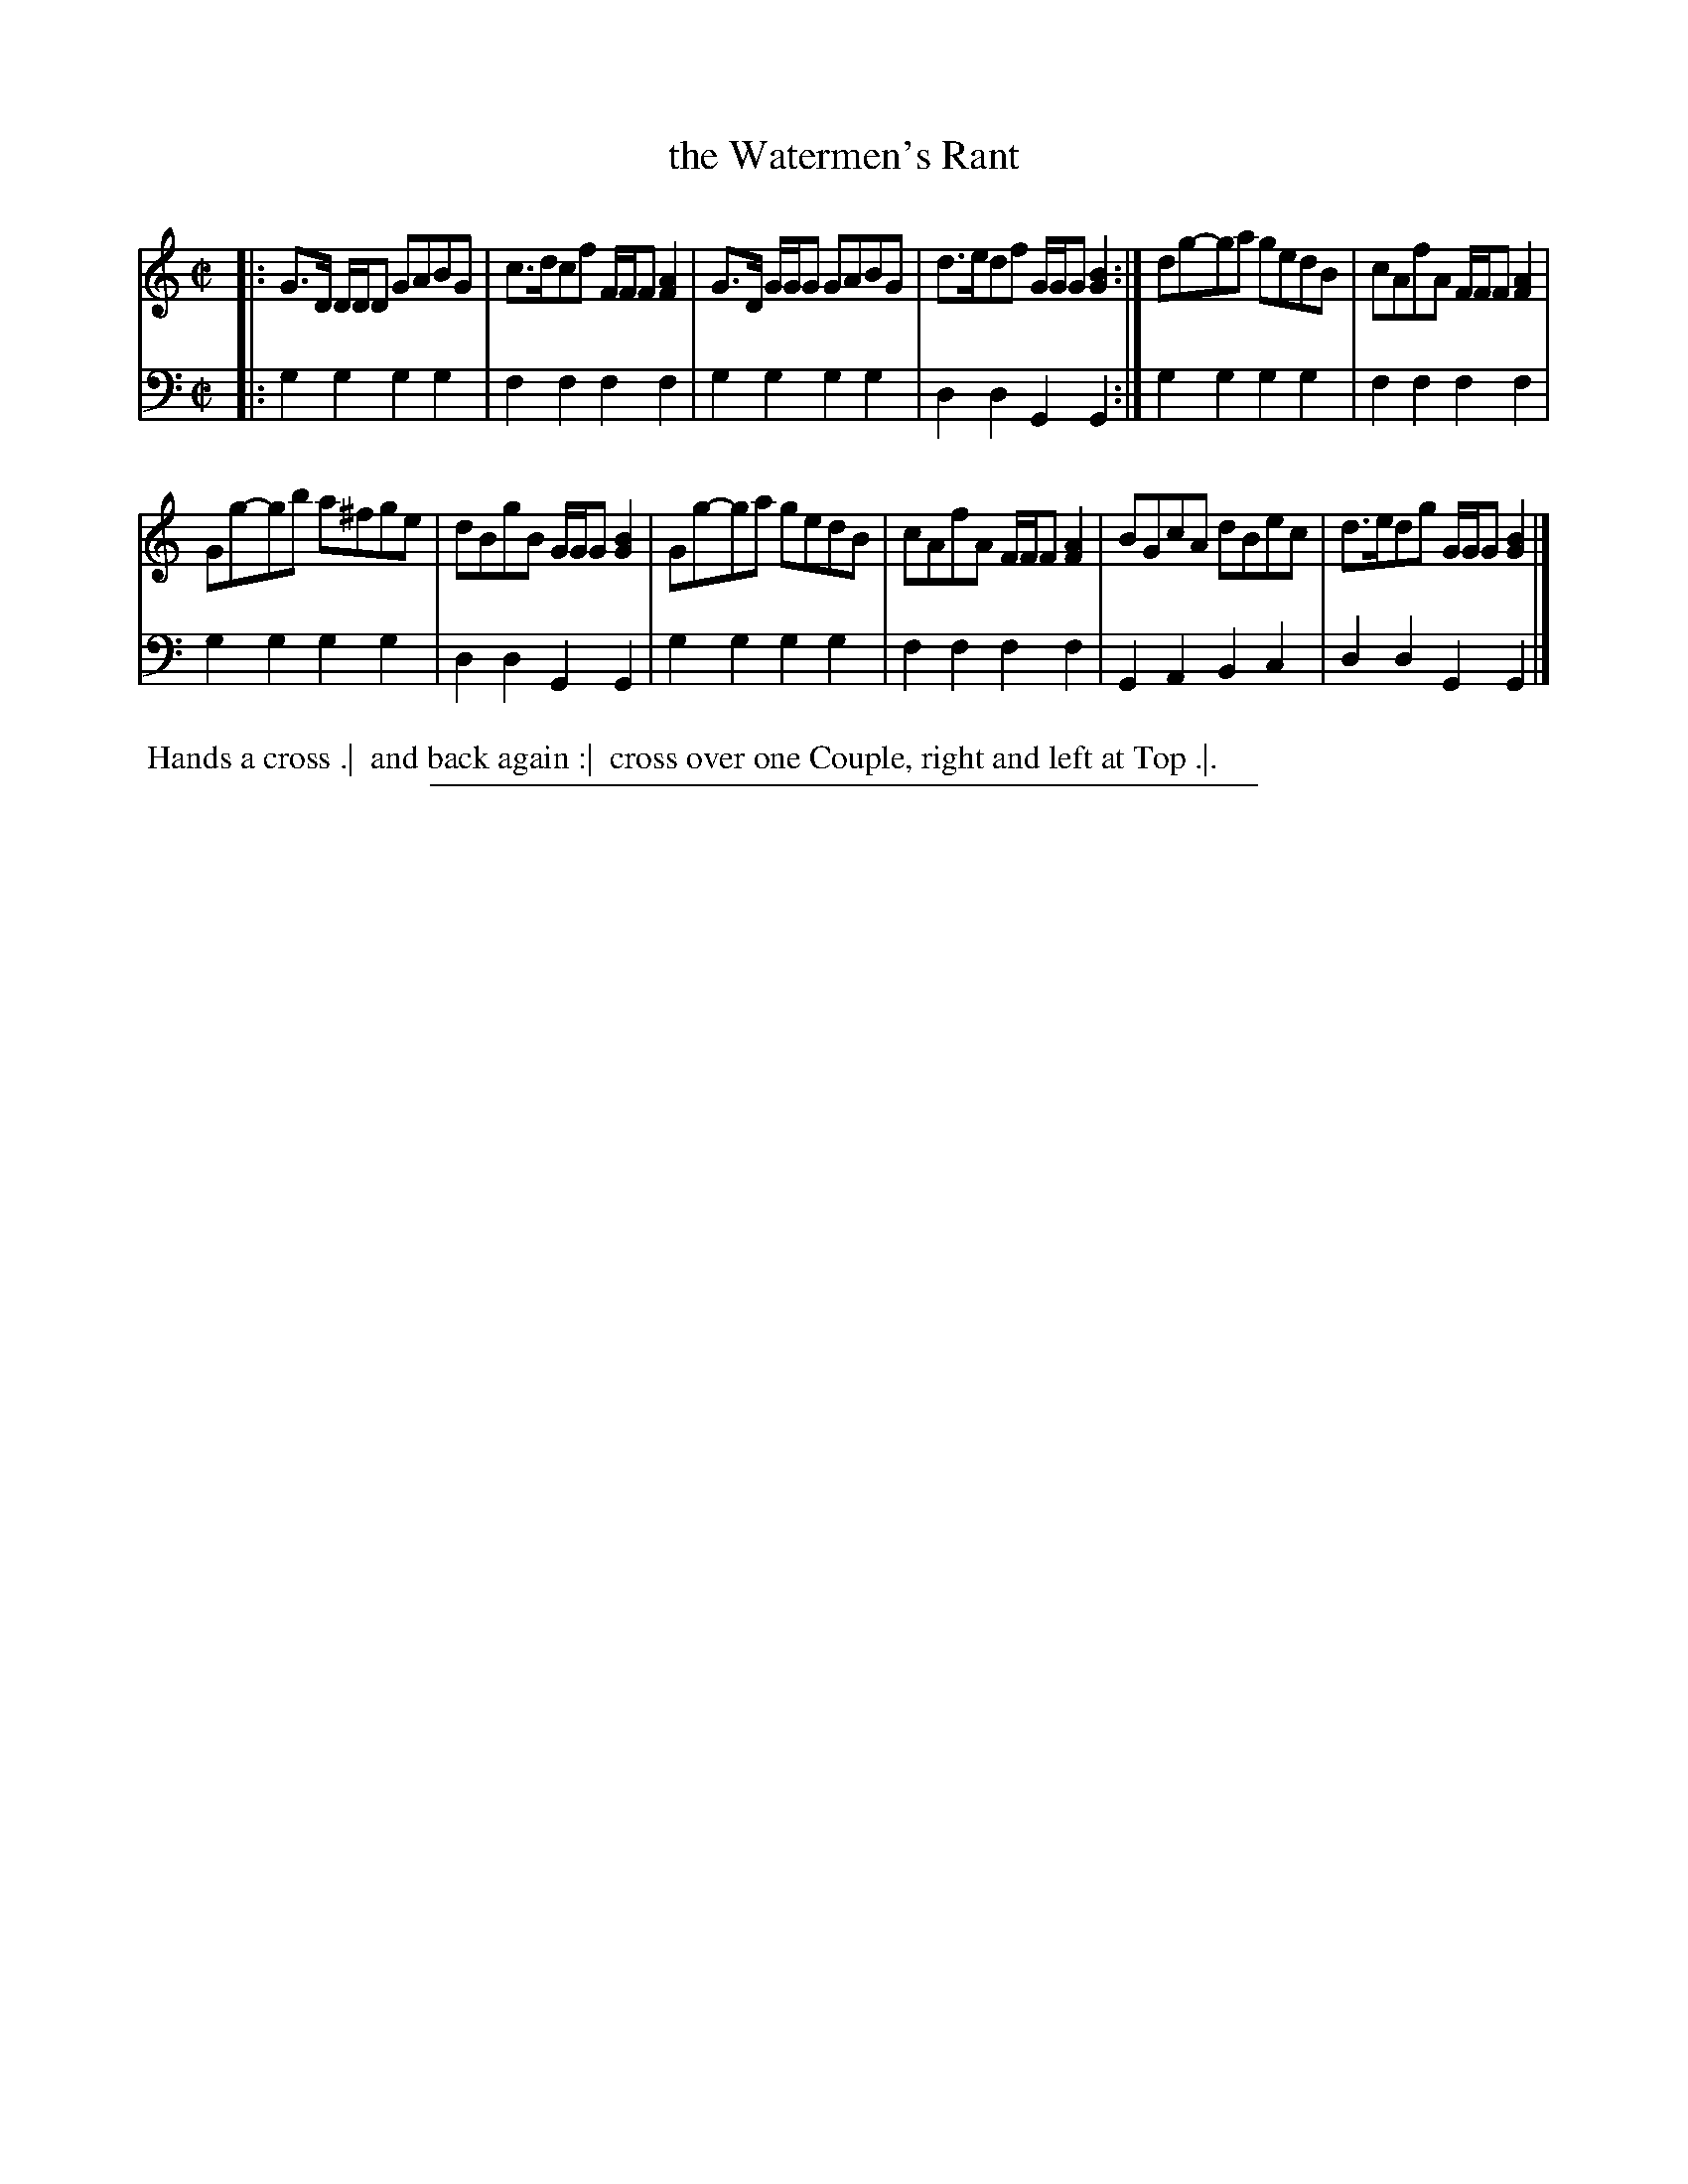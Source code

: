 X: 15
T: the Watermen's Rant
%R: reel
B: "Scots Reel & Country Dances for the Year 1769", R.Bremner, ed. p.105 #1
F: http://digital.nls.uk/special-collections-of-printed-music/pageturner.cfm?id=104993891
Z: 2016 John Chambers <jc:trillian.mit.edu>
M: C|
L: 1/8
K: Gmix
% - - - - - - - - - - - - - - - - - - - - - - - - - - - - -
V: 1
|:\
G>D D/D/D GABG | c>dcf F/F/F [A2F2] |\
G>D G/G/G GABG | d>edf G/G/G [B2G2] :|\
dg-ga gedB | cAfA F/F/F [A2F2] |
Gg-gb a^fge | dBgB G/G/G [B2G2] |\
Gg-ga gedB | cAfA F/F/F [A2F2] |\
BGcA dBec | d>edg G/G/G [B2G2] |]
% - - - - - - - - - - - - - - - - - - - - - - - - - - - - -
V: 2 clef=bass middle=d
|:\
g2g2 g2g2 | f2f2 f2f2 |\
g2g2 g2g2 | d2d2 G2G2 :|\
g2g2 g2g2 | f2f2 f2f2 |
g2g2 g2g2 | d2d2 G2G2 |\
g2g2 g2g2 | f2f2 f2f2 |\
G2A2 B2c2 | d2d2 G2G2 |]
% - - - - - - - - - - Dance description - - - - - - - - - -
%%begintext align
%% Hands a cross .|
%% and back again :|
%% cross over one Couple, right and left at Top .|.
%%endtext
%%sep 2 2 400
